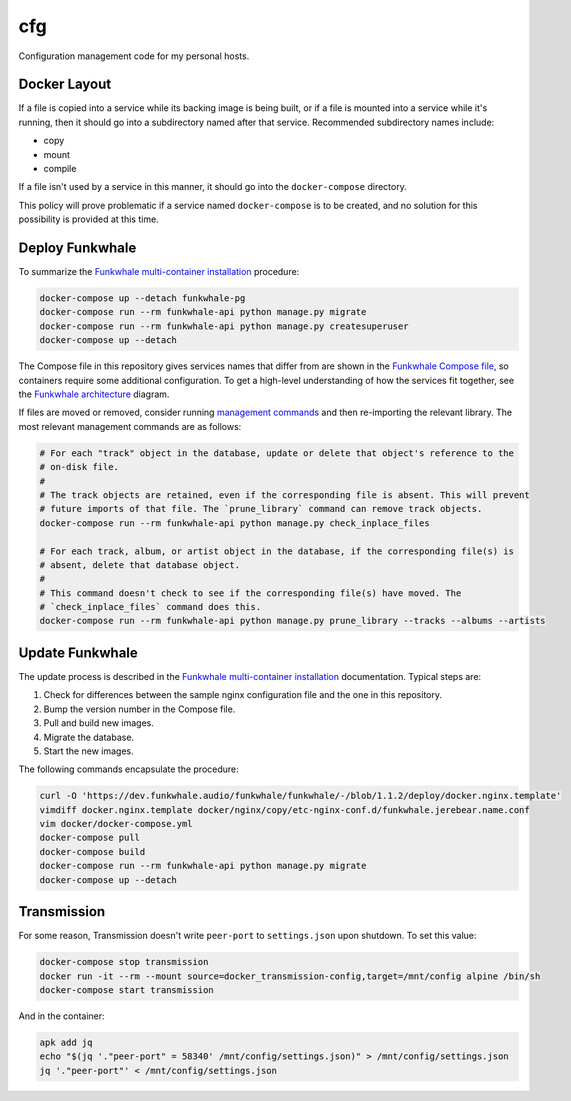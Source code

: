 cfg
===

Configuration management code for my personal hosts.

Docker Layout
-------------

If a file is copied into a service while its backing image is being built, or if a file is mounted
into a service while it's running, then it should go into a subdirectory named after that service.
Recommended subdirectory names include:

*   copy
*   mount
*   compile

If a file isn't used by a service in this manner, it should go into the ``docker-compose``
directory.

This policy will prove problematic if a service named ``docker-compose`` is to be created, and no
solution for this possibility is provided at this time.

Deploy Funkwhale
----------------

To summarize the `Funkwhale multi-container installation`_ procedure:

.. code:: sh

    docker-compose up --detach funkwhale-pg
    docker-compose run --rm funkwhale-api python manage.py migrate
    docker-compose run --rm funkwhale-api python manage.py createsuperuser
    docker-compose up --detach

The Compose file in this repository gives services names that differ from are shown in the
`Funkwhale Compose file`_, so containers require some additional configuration.  To get a high-level
understanding of how the services fit together, see the `Funkwhale architecture`_ diagram.

If files are moved or removed, consider running `management commands`_ and then re-importing the
relevant library. The most relevant management commands are as follows:

.. code:: sh

    # For each "track" object in the database, update or delete that object's reference to the
    # on-disk file.
    #
    # The track objects are retained, even if the corresponding file is absent. This will prevent
    # future imports of that file. The `prune_library` command can remove track objects.
    docker-compose run --rm funkwhale-api python manage.py check_inplace_files

    # For each track, album, or artist object in the database, if the corresponding file(s) is
    # absent, delete that database object.
    #
    # This command doesn't check to see if the corresponding file(s) have moved. The
    # `check_inplace_files` command does this.
    docker-compose run --rm funkwhale-api python manage.py prune_library --tracks --albums --artists

Update Funkwhale
----------------

The update process is described in the `Funkwhale multi-container installation`_ documentation.
Typical steps are:

#.  Check for differences between the sample nginx configuration file and the one in this
    repository.
#.  Bump the version number in the Compose file.
#.  Pull and build new images.
#.  Migrate the database.
#.  Start the new images.

The following commands encapsulate the procedure:

.. code:: sh

    curl -O 'https://dev.funkwhale.audio/funkwhale/funkwhale/-/blob/1.1.2/deploy/docker.nginx.template'
    vimdiff docker.nginx.template docker/nginx/copy/etc-nginx-conf.d/funkwhale.jerebear.name.conf
    vim docker/docker-compose.yml
    docker-compose pull
    docker-compose build
    docker-compose run --rm funkwhale-api python manage.py migrate
    docker-compose up --detach

Transmission
------------

For some reason, Transmission doesn't write ``peer-port`` to ``settings.json`` upon shutdown. To set
this value:

.. code:: sh

    docker-compose stop transmission
    docker run -it --rm --mount source=docker_transmission-config,target=/mnt/config alpine /bin/sh
    docker-compose start transmission

And in the container:

.. code:: sh

    apk add jq
    echo "$(jq '."peer-port" = 58340' /mnt/config/settings.json)" > /mnt/config/settings.json
    jq '."peer-port"' < /mnt/config/settings.json

.. _funkwhale architecture: https://docs.funkwhale.audio/developers/architecture.html
.. _funkwhale compose file: https://dev.funkwhale.audio/funkwhale/funkwhale/-/blob/develop/deploy/docker-compose.yml
.. _funkwhale multi-container installation: https://docs.funkwhale.audio/installation/docker.html#docker-multi-container
.. _management commands: https://docs.funkwhale.audio/admin/commands.html
